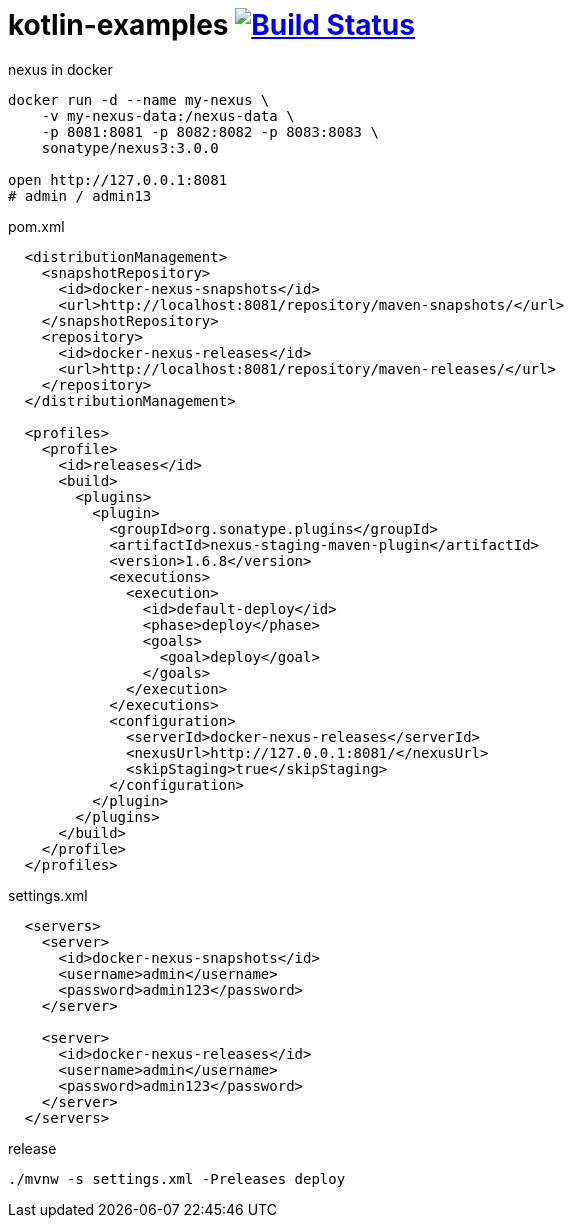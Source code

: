 = kotlin-examples image:https://travis-ci.org/daggerok/kotlin-examples.svg?branch=master["Build Status", link="https://travis-ci.org/daggerok/kotlin-examples"]

//tag::content[]

.nexus in docker
[source,bash]
----
docker run -d --name my-nexus \
    -v my-nexus-data:/nexus-data \
    -p 8081:8081 -p 8082:8082 -p 8083:8083 \
    sonatype/nexus3:3.0.0

open http://127.0.0.1:8081
# admin / admin13
----

.pom.xml
[source,xml]
----
  <distributionManagement>
    <snapshotRepository>
      <id>docker-nexus-snapshots</id>
      <url>http://localhost:8081/repository/maven-snapshots/</url>
    </snapshotRepository>
    <repository>
      <id>docker-nexus-releases</id>
      <url>http://localhost:8081/repository/maven-releases/</url>
    </repository>
  </distributionManagement>

  <profiles>
    <profile>
      <id>releases</id>
      <build>
        <plugins>
          <plugin>
            <groupId>org.sonatype.plugins</groupId>
            <artifactId>nexus-staging-maven-plugin</artifactId>
            <version>1.6.8</version>
            <executions>
              <execution>
                <id>default-deploy</id>
                <phase>deploy</phase>
                <goals>
                  <goal>deploy</goal>
                </goals>
              </execution>
            </executions>
            <configuration>
              <serverId>docker-nexus-releases</serverId>
              <nexusUrl>http://127.0.0.1:8081/</nexusUrl>
              <skipStaging>true</skipStaging>
            </configuration>
          </plugin>
        </plugins>
      </build>
    </profile>
  </profiles>
----

.settings.xml
[source,xml]
----
  <servers>
    <server>
      <id>docker-nexus-snapshots</id>
      <username>admin</username>
      <password>admin123</password>
    </server>

    <server>
      <id>docker-nexus-releases</id>
      <username>admin</username>
      <password>admin123</password>
    </server>
  </servers>
----

.release
[source,bash]
----
./mvnw -s settings.xml -Preleases deploy
----

//end::content[]
